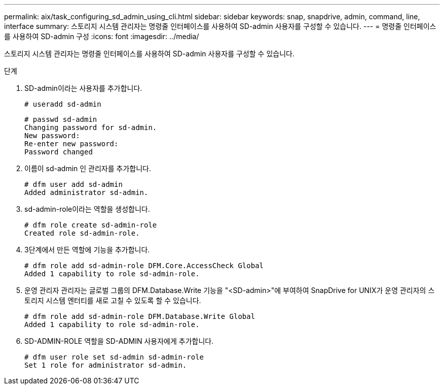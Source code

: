 ---
permalink: aix/task_configuring_sd_admin_using_cli.html 
sidebar: sidebar 
keywords: snap, snapdrive, admin, command, line, interface 
summary: 스토리지 시스템 관리자는 명령줄 인터페이스를 사용하여 SD-admin 사용자를 구성할 수 있습니다. 
---
= 명령줄 인터페이스를 사용하여 SD-admin 구성
:icons: font
:imagesdir: ../media/


[role="lead"]
스토리지 시스템 관리자는 명령줄 인터페이스를 사용하여 SD-admin 사용자를 구성할 수 있습니다.

.단계
. SD-admin이라는 사용자를 추가합니다.
+
[listing]
----
# useradd sd-admin
----
+
[listing]
----
# passwd sd-admin
Changing password for sd-admin.
New password:
Re-enter new password:
Password changed
----
. 이름이 sd-admin 인 관리자를 추가합니다.
+
[listing]
----
# dfm user add sd-admin
Added administrator sd-admin.
----
. sd-admin-role이라는 역할을 생성합니다.
+
[listing]
----
# dfm role create sd-admin-role
Created role sd-admin-role.
----
. 3단계에서 만든 역할에 기능을 추가합니다.
+
[listing]
----
# dfm role add sd-admin-role DFM.Core.AccessCheck Global
Added 1 capability to role sd-admin-role.
----
. 운영 관리자 관리자는 글로벌 그룹의 DFM.Database.Write 기능을 "<SD-admin>"에 부여하여 SnapDrive for UNIX가 운영 관리자의 스토리지 시스템 엔터티를 새로 고칠 수 있도록 할 수 있습니다.
+
[listing]
----
# dfm role add sd-admin-role DFM.Database.Write Global
Added 1 capability to role sd-admin-role.
----
. SD-ADMIN-ROLE 역할을 SD-ADMIN 사용자에게 추가합니다.
+
[listing]
----
# dfm user role set sd-admin sd-admin-role
Set 1 role for administrator sd-admin.
----

